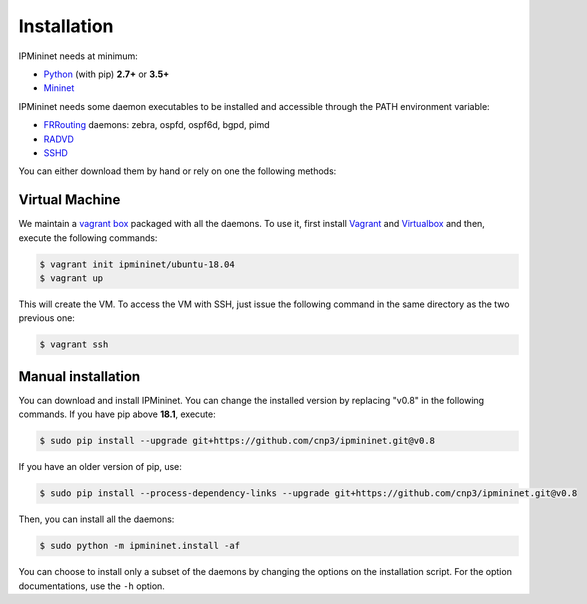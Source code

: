 Installation
============


IPMininet needs at minimum:

- Python_ (with pip) **2.7+** or **3.5+**
- Mininet_

IPMininet needs some daemon executables to be installed
and accessible through the PATH environment variable:

- FRRouting_ daemons: zebra, ospfd, ospf6d, bgpd, pimd
- RADVD_
- SSHD_

.. _Python: https://www.python.org
.. _Mininet: http://www.mininet.org
.. _FRRouting: https://frrouting.org
.. _RADVD: http://www.litech.org/radvd
.. _SSHD: https://www.openssh.com

You can either download them by hand or rely
on one the following methods:

Virtual Machine
---------------

We maintain a `vagrant box`_ packaged with all the daemons.
To use it, first install `Vagrant`_ and `Virtualbox`_
and then, execute the following commands:

.. code-block:: bash

    $ vagrant init ipmininet/ubuntu-18.04
    $ vagrant up

This will create the VM. To access the VM with SSH, just issue the
following command in the same directory as the two previous one:

.. code-block:: bash

    $ vagrant ssh

.. _vagrant box: https://app.vagrantup.com/ipmininet/boxes/ubuntu-18.04
.. _Vagrant: https://www.vagrantup.com/downloads.html
.. _Virtualbox: https://www.virtualbox.org/wiki/Downloads

Manual installation
-------------------

You can download and install IPMininet.
You can change the installed version by replacing "v0.8" in the following commands.
If you have pip above **18.1**, execute:

.. code-block:: bash

    $ sudo pip install --upgrade git+https://github.com/cnp3/ipmininet.git@v0.8

If you have an older version of pip, use:

.. code-block:: bash

    $ sudo pip install --process-dependency-links --upgrade git+https://github.com/cnp3/ipmininet.git@v0.8

Then, you can install all the daemons:

.. code-block:: bash

    $ sudo python -m ipmininet.install -af

You can choose to install only a subset of the daemons
by changing the options on the installation script.
For the option documentations, use the ``-h`` option.

.. _documentation: http://mininet.org/download/
